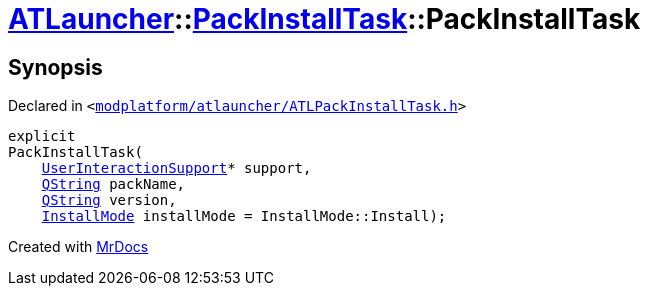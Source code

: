 [#ATLauncher-PackInstallTask-2constructor]
= xref:ATLauncher.adoc[ATLauncher]::xref:ATLauncher/PackInstallTask.adoc[PackInstallTask]::PackInstallTask
:relfileprefix: ../../
:mrdocs:


== Synopsis

Declared in `&lt;https://github.com/PrismLauncher/PrismLauncher/blob/develop/launcher/modplatform/atlauncher/ATLPackInstallTask.h#L85[modplatform&sol;atlauncher&sol;ATLPackInstallTask&period;h]&gt;`

[source,cpp,subs="verbatim,replacements,macros,-callouts"]
----
explicit
PackInstallTask(
    xref:ATLauncher/UserInteractionSupport.adoc[UserInteractionSupport]* support,
    xref:QString.adoc[QString] packName,
    xref:QString.adoc[QString] version,
    xref:ATLauncher/InstallMode.adoc[InstallMode] installMode = InstallMode&colon;&colon;Install);
----



[.small]#Created with https://www.mrdocs.com[MrDocs]#
